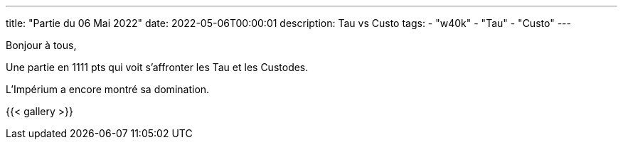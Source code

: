 ---
title: "Partie du 06 Mai 2022"
date: 2022-05-06T00:00:01
description: Tau vs Custo
tags: 
    - "w40k"
    - "Tau"
    - "Custo"
---

Bonjour à tous,

Une partie en 1111 pts qui voit s'affronter les Tau et les Custodes.

L'Impérium a encore montré sa domination.

{{< gallery >}} 